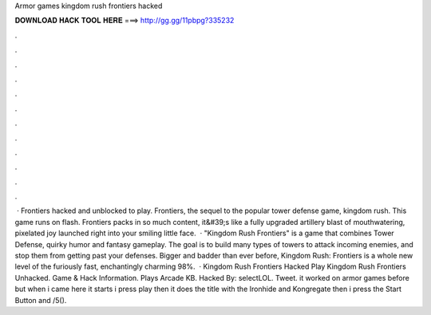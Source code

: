 Armor games kingdom rush frontiers hacked

𝐃𝐎𝐖𝐍𝐋𝐎𝐀𝐃 𝐇𝐀𝐂𝐊 𝐓𝐎𝐎𝐋 𝐇𝐄𝐑𝐄 ===> http://gg.gg/11pbpg?335232

.

.

.

.

.

.

.

.

.

.

.

.

 · Frontiers hacked and unblocked to play. Frontiers, the sequel to the popular tower defense game, kingdom rush. This game runs on flash. Frontiers packs in so much content, it&#39;s like a fully upgraded artillery blast of mouthwatering, pixelated joy launched right into your smiling little face.  · "Kingdom Rush Frontiers" is a game that combines Tower Defense, quirky humor and fantasy gameplay. The goal is to build many types of towers to attack incoming enemies, and stop them from getting past your defenses. Bigger and badder than ever before, Kingdom Rush: Frontiers is a whole new level of the furiously fast, enchantingly charming 98%.  · Kingdom Rush Frontiers Hacked Play Kingdom Rush Frontiers Unhacked. Game & Hack Information. Plays Arcade KB. Hacked By: selectLOL. Tweet. it worked on armor games before but when i came here it starts i press play then it does the title with the Ironhide and Kongregate then i press the Start Button and /5().